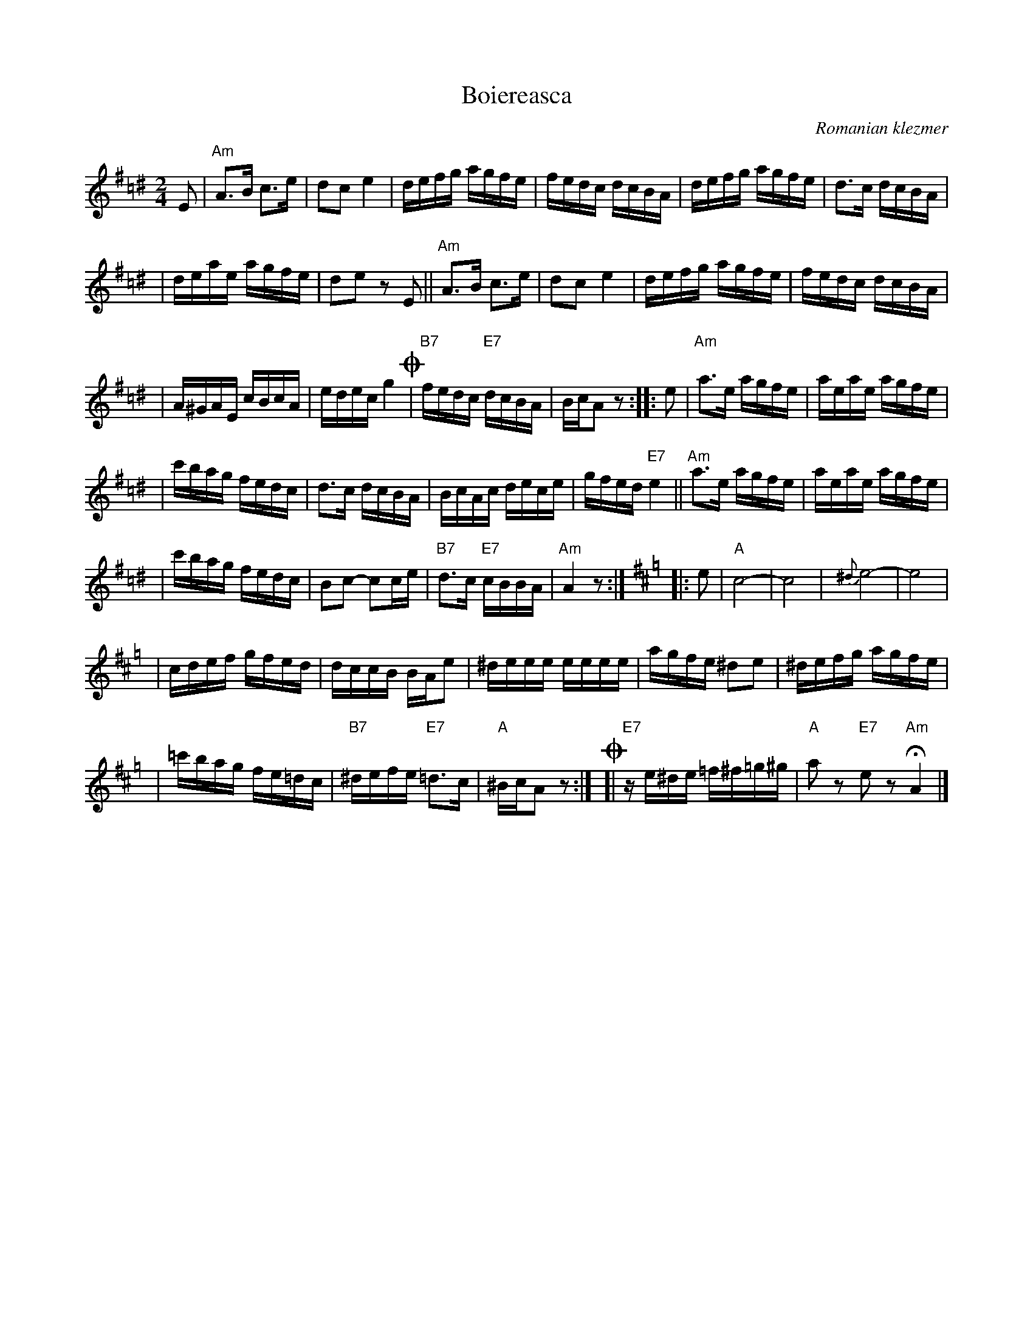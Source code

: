X: 87
T: Boiereasca
O: Romanian klezmer
S: Dick Crum, Ron Wixman
M: 2/4
L: 1/16
K: A exp ^f=c^d
E2 \
| "Am"A3B c3e | d2c2 e4 \
| defg agfe | fedc dcBA \
| defg agfe | d3c dcBA |
| deae agfe | d2e2 z2E2 \
|| "Am"A3B c3e | d2c2 e4 \
| defg agfe | fedc dcBA |
| A^GAE cBcA | edec g4 \
!coda!\
| "B7"fedc "E7"dcBA | BcA2 z2 \
:: e2 \
| "Am"a3e agfe | aeae agfe |
| c'bag fedc | d3c dcBA \
| BcAc dece | gfed "E7"e4 \
|| "Am"a3e agfe | aeae agfe |
| c'bag fedc | B2c2- c2ce \
| "B7"d3c "E7"cBBA | "Am"A4 z2 :|[K:Amix=g]\
|: e2 \
| "A"c8- | c8 \
| {^d}e8- | e8 |
| cdef gfed | dccB BAe2 \
| ^deee eeee | agfe ^d2e2 \
| ^defg agfe |
| =c'bag fe=dc \
| "B7"^defe "E7"=d3c | "A"^BcA2 z2 :|\
!coda!\
[| "E7"ze^de =f^f=g^g | "A"a2z2 "E7"e2z2 "Am"HA4 |]
